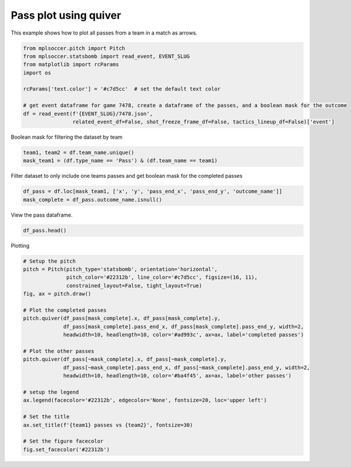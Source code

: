 .. only:: html

    .. note::
        :class: sphx-glr-download-link-note

        Click :ref:`here <sphx_glr_download_gallery_plot_arrows.py>`     to download the full example code
    .. rst-class:: sphx-glr-example-title

    .. _sphx_glr_gallery_plot_arrows.py:


======================
Pass plot using quiver
======================

This example shows how to plot all passes from a team in a match as arrows.


.. code-block:: default


    from mplsoccer.pitch import Pitch
    from mplsoccer.statsbomb import read_event, EVENT_SLUG
    from matplotlib import rcParams
    import os

    rcParams['text.color'] = '#c7d5cc'  # set the default text color

    # get event dataframe for game 7478, create a dataframe of the passes, and a boolean mask for the outcome
    df = read_event(f'{EVENT_SLUG}/7478.json',
                    related_event_df=False, shot_freeze_frame_df=False, tactics_lineup_df=False)['event']





.. rst-class:: sphx-glr-script-out

 Out:

 .. code-block:: none

    /home/andy/mplsoccer/mplsoccer/statsbomb.py:110: UserWarning: Please be responsible with Statsbomb data.Register your details on https://www.statsbomb.com/resource-centreand read the User Agreement carefully (on the same page).
      warnings.warn(statsbomb_warning)




Boolean mask for filtering the dataset by team


.. code-block:: default


    team1, team2 = df.team_name.unique()
    mask_team1 = (df.type_name == 'Pass') & (df.team_name == team1)








Filter dataset to only include one teams passes and get boolean mask for the completed passes


.. code-block:: default


    df_pass = df.loc[mask_team1, ['x', 'y', 'pass_end_x', 'pass_end_y', 'outcome_name']]
    mask_complete = df_pass.outcome_name.isnull()








View the pass dataframe.


.. code-block:: default


    df_pass.head()






.. only:: builder_html

    .. raw:: html

        <div>
        <style scoped>
            .dataframe tbody tr th:only-of-type {
                vertical-align: middle;
            }

            .dataframe tbody tr th {
                vertical-align: top;
            }

            .dataframe thead th {
                text-align: right;
            }
        </style>
        <table border="1" class="dataframe">
          <thead>
            <tr style="text-align: right;">
              <th></th>
              <th>x</th>
              <th>y</th>
              <th>pass_end_x</th>
              <th>pass_end_y</th>
              <th>outcome_name</th>
            </tr>
          </thead>
          <tbody>
            <tr>
              <th>20</th>
              <td>11.0</td>
              <td>80.0</td>
              <td>29.0</td>
              <td>68.0</td>
              <td>NaN</td>
            </tr>
            <tr>
              <th>22</th>
              <td>29.0</td>
              <td>67.0</td>
              <td>58.0</td>
              <td>80.0</td>
              <td>Out</td>
            </tr>
            <tr>
              <th>28</th>
              <td>56.0</td>
              <td>68.0</td>
              <td>75.0</td>
              <td>77.0</td>
              <td>NaN</td>
            </tr>
            <tr>
              <th>37</th>
              <td>95.0</td>
              <td>80.0</td>
              <td>110.0</td>
              <td>56.0</td>
              <td>NaN</td>
            </tr>
            <tr>
              <th>40</th>
              <td>109.0</td>
              <td>56.0</td>
              <td>106.0</td>
              <td>54.0</td>
              <td>Incomplete</td>
            </tr>
          </tbody>
        </table>
        </div>
        <br />
        <br />

Plotting


.. code-block:: default


    # Setup the pitch
    pitch = Pitch(pitch_type='statsbomb', orientation='horizontal',
                  pitch_color='#22312b', line_color='#c7d5cc', figsize=(16, 11),
                  constrained_layout=False, tight_layout=True)
    fig, ax = pitch.draw()

    # Plot the completed passes
    pitch.quiver(df_pass[mask_complete].x, df_pass[mask_complete].y,
                 df_pass[mask_complete].pass_end_x, df_pass[mask_complete].pass_end_y, width=2,
                 headwidth=10, headlength=10, color='#ad993c', ax=ax, label='completed passes')

    # Plot the other passes
    pitch.quiver(df_pass[~mask_complete].x, df_pass[~mask_complete].y,
                 df_pass[~mask_complete].pass_end_x, df_pass[~mask_complete].pass_end_y, width=2,
                 headwidth=10, headlength=10, color='#ba4f45', ax=ax, label='other passes')

    # setup the legend
    ax.legend(facecolor='#22312b', edgecolor='None', fontsize=20, loc='upper left')

    # Set the title
    ax.set_title(f'{team1} passes vs {team2}', fontsize=30)

    # Set the figure facecolor
    fig.set_facecolor('#22312b')




.. image:: /gallery/images/sphx_glr_plot_arrows_001.png
    :class: sphx-glr-single-img






.. rst-class:: sphx-glr-timing

   **Total running time of the script:** ( 0 minutes  7.056 seconds)


.. _sphx_glr_download_gallery_plot_arrows.py:


.. only :: html

 .. container:: sphx-glr-footer
    :class: sphx-glr-footer-example



  .. container:: sphx-glr-download sphx-glr-download-python

     :download:`Download Python source code: plot_arrows.py <plot_arrows.py>`



  .. container:: sphx-glr-download sphx-glr-download-jupyter

     :download:`Download Jupyter notebook: plot_arrows.ipynb <plot_arrows.ipynb>`


.. only:: html

 .. rst-class:: sphx-glr-signature

    `Gallery generated by Sphinx-Gallery <https://sphinx-gallery.github.io>`_
